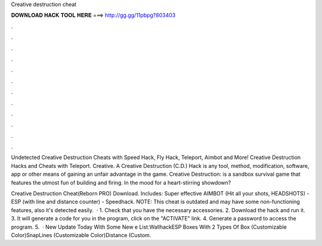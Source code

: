 Creative destruction cheat



𝐃𝐎𝐖𝐍𝐋𝐎𝐀𝐃 𝐇𝐀𝐂𝐊 𝐓𝐎𝐎𝐋 𝐇𝐄𝐑𝐄 ===> http://gg.gg/11pbpg?803403



.



.



.



.



.



.



.



.



.



.



.



.

Undetected Creative Destruction Cheats with Speed Hack, Fly Hack, Teleport, Aimbot and More! Creative Destruction Hacks and Cheats with Teleport. Creative. A Creative Destruction (C.D.) Hack is any tool, method, modification, software, app or other means of gaining an unfair advantage in the game. Creative Destruction: is a sandbox survival game that features the utmost fun of building and firing. In the mood for a heart-stirring showdown?

Creative Destruction Cheat(Reborn PRO) Download. Includes: Super effective AIMBOT (Hit all your shots, HEADSHOTS) - ESP (with line and distance counter) - Speedhack. NOTE: This cheat is outdated and may have some non-functioning features, also it's detected easily.  · 1. Check that you have the necessary accessories. 2. Download the hack and run it. 3. It will generate a code for you in the program, click on the "ACTIVATE" link. 4. Generate a password to access the program. 5.  · New Update Today With Some New e List:WallhackESP Boxes With 2 Types Of Box (Customizable Color)SnapLines (Customizable Color)Distance (Custom.
